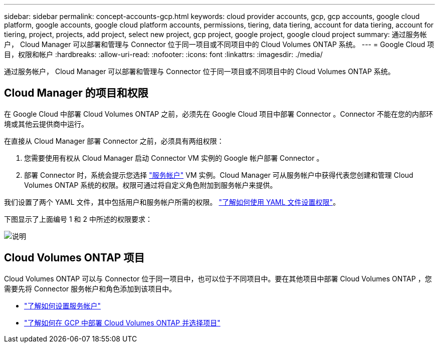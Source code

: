 ---
sidebar: sidebar 
permalink: concept-accounts-gcp.html 
keywords: cloud provider accounts, gcp, gcp accounts, google cloud platform, google accounts, google cloud platform accounts, permissions, tiering, data tiering, account for data tiering, account for tiering, project, projects, add project, select new project, gcp project, google project, google cloud project 
summary: 通过服务帐户， Cloud Manager 可以部署和管理与 Connector 位于同一项目或不同项目中的 Cloud Volumes ONTAP 系统。 
---
= Google Cloud 项目，权限和帐户
:hardbreaks:
:allow-uri-read: 
:nofooter: 
:icons: font
:linkattrs: 
:imagesdir: ./media/


[role="lead"]
通过服务帐户， Cloud Manager 可以部署和管理与 Connector 位于同一项目或不同项目中的 Cloud Volumes ONTAP 系统。



== Cloud Manager 的项目和权限

在 Google Cloud 中部署 Cloud Volumes ONTAP 之前，必须先在 Google Cloud 项目中部署 Connector 。Connector 不能在您的内部环境或其他云提供商中运行。

在直接从 Cloud Manager 部署 Connector 之前，必须具有两组权限：

. 您需要使用有权从 Cloud Manager 启动 Connector VM 实例的 Google 帐户部署 Connector 。
. 部署 Connector 时，系统会提示您选择 https://cloud.google.com/iam/docs/service-accounts["服务帐户"^] VM 实例。Cloud Manager 可从服务帐户中获得代表您创建和管理 Cloud Volumes ONTAP 系统的权限。权限可通过将自定义角色附加到服务帐户来提供。


我们设置了两个 YAML 文件，其中包括用户和服务帐户所需的权限。 link:task-creating-connectors-gcp.html["了解如何使用 YAML 文件设置权限"]。

下图显示了上面编号 1 和 2 中所述的权限要求：

image:diagram_permissions_gcp.png["说明"]



== Cloud Volumes ONTAP 项目

Cloud Volumes ONTAP 可以与 Connector 位于同一项目中，也可以位于不同项目中。要在其他项目中部署 Cloud Volumes ONTAP ，您需要先将 Connector 服务帐户和角色添加到该项目中。

* link:task-creating-connectors-gcp.html#setting-up-gcp-permissions-to-create-a-connector["了解如何设置服务帐户"]
* https://docs.netapp.com/us-en/cloud-manager-cloud-volumes-ontap/task-deploying-gcp.html["了解如何在 GCP 中部署 Cloud Volumes ONTAP 并选择项目"^]

